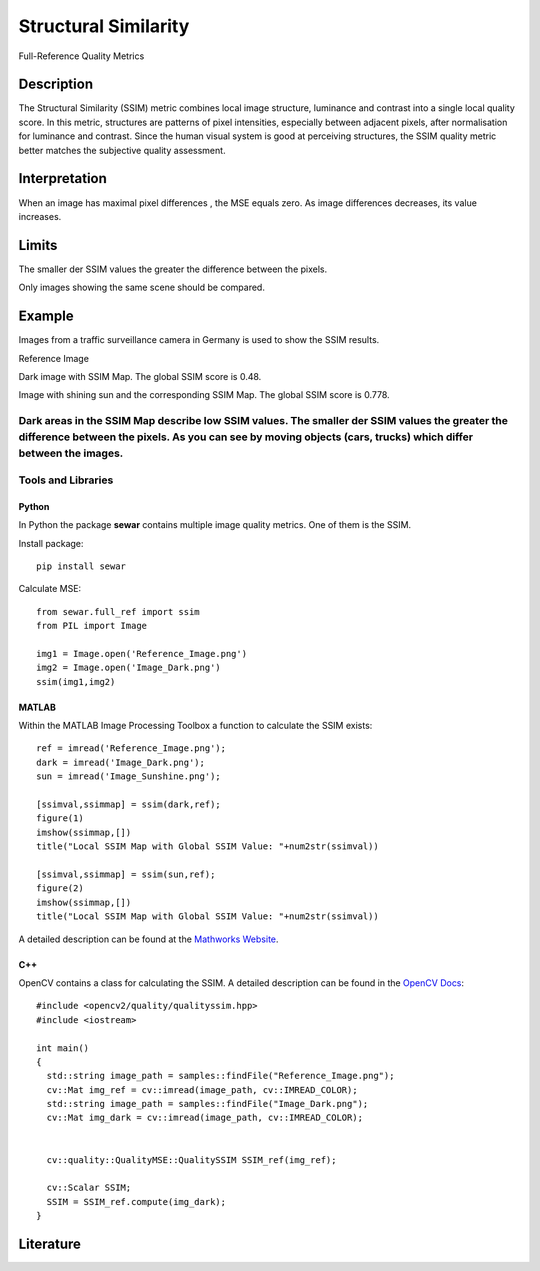 #################################################
Structural Similarity
#################################################

Full-Reference Quality Metrics

*********
Description
*********

The Structural Similarity (SSIM) metric combines local image structure, luminance and contrast into a single local quality score. In this metric, structures are patterns of pixel intensities, especially between adjacent pixels, after normalisation for luminance and contrast. Since the human visual system is good at perceiving structures, the SSIM quality metric better matches the subjective quality assessment.

******************
Interpretation
******************

When an image has maximal pixel differences , the MSE equals zero. As image differences decreases, its value increases.

*********
Limits
*********
The smaller der SSIM values the greater the difference between the pixels.

Only images showing the same scene should be compared. 

******************
Example
******************
Images from a traffic surveillance camera in Germany is used to show the SSIM results.

Reference Image

.. image:: examples/Reference_Image.png
  :width: 640
 
Dark image with SSIM Map. The global SSIM score is 0.48.

.. image:: examples/Image_Dark.png
  :width: 640
  
.. image:: examples/ssim_dark.png
  :width: 640
  
Image with shining sun and the corresponding SSIM Map. The global SSIM score is 0.778.

.. image:: examples/Image_Sunshine.png
  :width: 640
  
.. image:: examples/ssim_sun.png
  :width: 640

Dark areas in the SSIM Map describe low SSIM values. The smaller der SSIM values the greater the difference between the pixels. As you can see by moving objects (cars, trucks) which differ between the images.
********************
Tools and Libraries
********************

Python
=========
In Python the package **sewar** contains multiple image quality metrics. One of them is the SSIM.

Install package:
:: 
  pip install sewar

Calculate MSE:
::
  from sewar.full_ref import ssim
  from PIL import Image

  img1 = Image.open('Reference_Image.png')
  img2 = Image.open('Image_Dark.png')
  ssim(img1,img2) 
  

MATLAB
=========
Within the MATLAB Image Processing Toolbox a function to calculate the SSIM exists:
::
  ref = imread('Reference_Image.png');
  dark = imread('Image_Dark.png');
  sun = imread('Image_Sunshine.png');

  [ssimval,ssimmap] = ssim(dark,ref);
  figure(1)
  imshow(ssimmap,[])
  title("Local SSIM Map with Global SSIM Value: "+num2str(ssimval))

  [ssimval,ssimmap] = ssim(sun,ref);
  figure(2)
  imshow(ssimmap,[])
  title("Local SSIM Map with Global SSIM Value: "+num2str(ssimval))

A detailed description can be found at the `Mathworks Website <https://de.mathworks.com/help/images/ref/ssim.html>`_.

C++
=========
OpenCV contains a class for calculating the SSIM. A detailed description can be found in the `OpenCV Docs <https://docs.opencv.org/4.x/d9/db5/classcv_1_1quality_1_1QualitySSIM.html>`_:
::
  #include <opencv2/quality/qualityssim.hpp>
  #include <iostream>

  int main()
  {
    std::string image_path = samples::findFile("Reference_Image.png");
    cv::Mat img_ref = cv::imread(image_path, cv::IMREAD_COLOR);
    std::string image_path = samples::findFile("Image_Dark.png");
    cv::Mat img_dark = cv::imread(image_path, cv::IMREAD_COLOR);
  
    
    cv::quality::QualityMSE::QualitySSIM SSIM_ref(img_ref);

    cv::Scalar SSIM;
    SSIM = SSIM_ref.compute(img_dark);
  }
  
********************
Literature
********************

